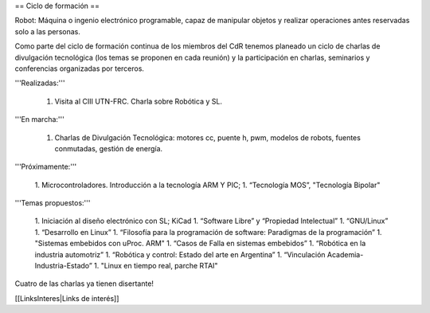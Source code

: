 == Ciclo de formación ==

Robot: Máquina o ingenio electrónico programable, capaz de manipular objetos y realizar operaciones antes reservadas solo a las personas.

Como parte del ciclo de formación continua de los miembros del CdR tenemos planeado un ciclo de charlas de divulgación tecnológica (los temas se proponen en cada reunión) y la participación en charlas, seminarios y conferencias organizadas por terceros.

'''Realizadas:'''

   1. Visita al CIII UTN-FRC. Charla sobre Robótica y SL.

'''En marcha:'''

   1. Charlas de Divulgación Tecnológica: motores cc, puente h, pwm, modelos de robots, fuentes conmutadas, gestión de energía.

'''Próximamente:'''

   1. Microcontroladores. Introducción a la tecnología ARM Y PIC;
   1. “Tecnología MOS”, "Tecnología Bipolar"

'''Temas propuestos:'''

   1. Iniciación al diseño electrónico con SL; KiCad
   1. “Software Libre” y “Propiedad Intelectual”
   1. “GNU/Linux”
   1. “Desarrollo en Linux”
   1. “Filosofía para la programación de software: Paradigmas de la programación”
   1. "Sistemas embebidos con uProc. ARM"
   1. “Casos de Falla en sistemas embebidos”
   1. “Robótica en la industria automotriz”
   1. “Robótica y control: Estado del arte en Argentina”
   1. “Vinculación Academia-Industria-Estado”
   1. "Linux en tiempo real, parche RTAI"

Cuatro de las charlas ya tienen disertante!

[[LinksInteres|Links de interés]]
